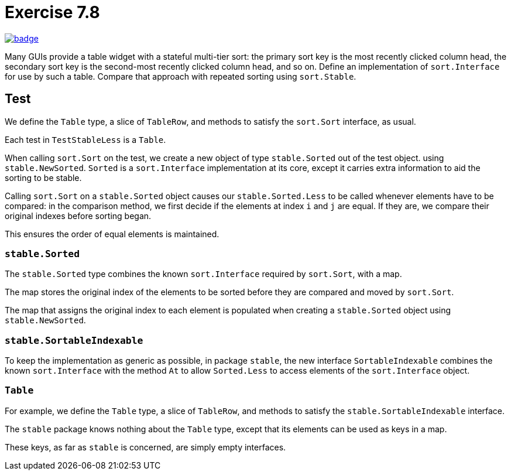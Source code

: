 = Exercise 7.8
// Refs:
:url-base: https://github.com/fenegroni/TGPL-exercise-solutions
:workflow: workflows/Exercise 7.8
:action: actions/workflows/ch7ex8.yml
:url-workflow: {url-base}/{workflow}
:url-action: {url-base}/{action}
:badge-exercise: image:{url-workflow}/badge.svg?branch=main[link={url-action}]

{badge-exercise}

Many GUIs provide a table widget with a stateful multi-tier sort:
the primary sort key is the most recently clicked column head,
the secondary sort key is the second-most recently clicked column head,
and so on.
Define an implementation of `sort.Interface` for use by such a table.
Compare that approach with repeated sorting using `sort.Stable`.

== Test

We define the `Table` type, a slice of `TableRow`,
and methods to satisfy the `sort.Sort` interface, as usual.

Each test in `TestStableLess` is a `Table`.

When calling `sort.Sort` on the test,
we create a new object of type `stable.Sorted` out of the test object.
using `stable.NewSorted`.
`Sorted` is a `sort.Interface` implementation at its core,
except it carries extra information to aid the sorting to be stable.

Calling `sort.Sort` on a `stable.Sorted` object causes our `stable.Sorted.Less`
to be called whenever elements have to be compared:
in the comparison method,
we first decide if the elements at index `i` and `j` are equal.
If they are, we compare their original indexes before sorting began.

This ensures the order of equal elements is maintained.

=== `stable.Sorted`

The `stable.Sorted` type combines the known `sort.Interface`
required by `sort.Sort`, with a map.

The map stores the original index of the elements to be sorted
before they are compared and moved by `sort.Sort`.

The map that assigns the original index to each element
is populated when creating a `stable.Sorted` object
using `stable.NewSorted`.

=== `stable.SortableIndexable`

To keep the implementation as generic as possible,
in package `stable`, the new interface `SortableIndexable`
combines the known `sort.Interface` with the method `At`
to allow `Sorted.Less` to access elements of the `sort.Interface` object.

=== `Table`

For example, we define the `Table` type, a slice of `TableRow`,
and methods to satisfy the `stable.SortableIndexable` interface.

The `stable` package knows nothing about the `Table` type,
except that its elements can be used as keys in a map.

These keys, as far as `stable` is concerned, are simply empty interfaces.
